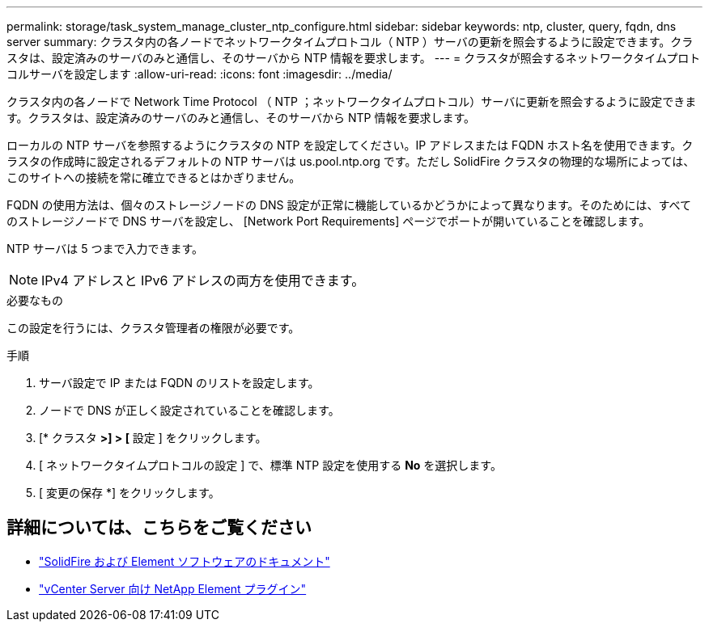 ---
permalink: storage/task_system_manage_cluster_ntp_configure.html 
sidebar: sidebar 
keywords: ntp, cluster, query, fqdn, dns server 
summary: クラスタ内の各ノードでネットワークタイムプロトコル（ NTP ）サーバの更新を照会するように設定できます。クラスタは、設定済みのサーバのみと通信し、そのサーバから NTP 情報を要求します。 
---
= クラスタが照会するネットワークタイムプロトコルサーバを設定します
:allow-uri-read: 
:icons: font
:imagesdir: ../media/


[role="lead"]
クラスタ内の各ノードで Network Time Protocol （ NTP ；ネットワークタイムプロトコル）サーバに更新を照会するように設定できます。クラスタは、設定済みのサーバのみと通信し、そのサーバから NTP 情報を要求します。

ローカルの NTP サーバを参照するようにクラスタの NTP を設定してください。IP アドレスまたは FQDN ホスト名を使用できます。クラスタの作成時に設定されるデフォルトの NTP サーバは us.pool.ntp.org です。ただし SolidFire クラスタの物理的な場所によっては、このサイトへの接続を常に確立できるとはかぎりません。

FQDN の使用方法は、個々のストレージノードの DNS 設定が正常に機能しているかどうかによって異なります。そのためには、すべてのストレージノードで DNS サーバを設定し、 [Network Port Requirements] ページでポートが開いていることを確認します。

NTP サーバは 5 つまで入力できます。


NOTE: IPv4 アドレスと IPv6 アドレスの両方を使用できます。

.必要なもの
この設定を行うには、クラスタ管理者の権限が必要です。

.手順
. サーバ設定で IP または FQDN のリストを設定します。
. ノードで DNS が正しく設定されていることを確認します。
. [* クラスタ *>] > [* 設定 ] をクリックします。
. [ ネットワークタイムプロトコルの設定 ] で、標準 NTP 設定を使用する *No* を選択します。
. [ 変更の保存 *] をクリックします。




== 詳細については、こちらをご覧ください

* https://docs.netapp.com/us-en/element-software/index.html["SolidFire および Element ソフトウェアのドキュメント"]
* https://docs.netapp.com/us-en/vcp/index.html["vCenter Server 向け NetApp Element プラグイン"^]

